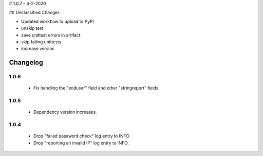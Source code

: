 # 1.0.7 - 4-2-2020

## Unclassified Changes

- Updated workflow to upload to PyPI
- unskip test
- save unittest errors in artifact
- skip failing unittests
- increase version

Changelog
=========

1.0.6
-----

 * Fix handling the "enduser" field and other "stringreport" fields.

1.0.5
-----

 * Dependency version increases.

1.0.4
-----

 * Drop "failed password check" log entry to INFO.
 * Drop "reporting an invalid IP" log entry to INFO.
